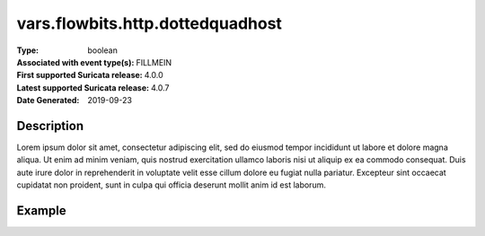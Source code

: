 =====================================================
 vars.flowbits.http.dottedquadhost
=====================================================
:Type: boolean
:Associated with event type(s): FILLMEIN
:First supported Suricata release: 4.0.0
:Latest supported Suricata release: 4.0.7
:Date Generated: $Date: 2019-09-23 18:38:20.026197 $

.. meta::
   :keywords: boolean

Description
===========

Lorem ipsum dolor sit amet, consectetur adipiscing elit, sed do eiusmod tempor
incididunt ut labore et dolore magna aliqua. Ut enim ad minim veniam, quis
nostrud exercitation ullamco laboris nisi ut aliquip ex ea commodo consequat.
Duis aute irure dolor in reprehenderit in voluptate velit esse cillum dolore eu
fugiat nulla pariatur. Excepteur sint occaecat cupidatat non proident, sunt in
culpa qui officia deserunt mollit anim id est laborum.

Example
=======

.. code-block:: json
   :linenos:

   {
       "timestamp":"2016-05-27T21:51:40.565045+0000".
       "event_type": "foobar",
       "flow_id":1918431989874897
   }